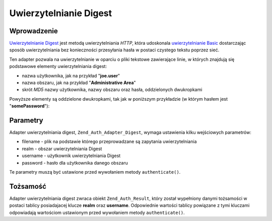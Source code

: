 .. EN-Revision: none
.. _zend.authentication.adapter.digest:

Uwierzytelnianie Digest
=======================

.. _zend.authentication.adapter.digest.introduction:

Wprowadzenie
------------

`Uwierzytelnianie Digest`_ jest metodą uwierzytelniania *HTTP*, która udoskonala `uwierzytelnianie Basic`_
dostarczając sposób uwierzytelniania bez konieczności przesyłania hasła w postaci czystego tekstu poprzez
sieć.

Ten adapter pozwala na uwierzytelnianie w oparciu o pliki tekstowe zawierające linie, w których znajdują się
podstawowe elementy uwierzytelniania digest:

- nazwa użytkownika, jak na przykład "**joe.user**"

- nazwa obszaru, jak na przykład "**Administrative Area**"

- skrót *MD5* nazwy użytkownika, nazwy obszaru oraz hasła, oddzielonych dwukropkami

Powyższe elementy są oddzielone dwukropkami, tak jak w poniższym przykładzie (w którym hasłem jest
"**somePassword**"):

.. code-block:: text
   :linenos:

   someUser:Some Realm:fde17b91c3a510ecbaf7dbd37f59d4f8

.. _zend.authentication.adapter.digest.specifics:

Parametry
---------

Adapter uwierzytelniania digest, ``Zend_Auth_Adapter_Digest``, wymaga ustawienia kilku wejściowych parametrów:

- filename - plik na podstawie którego przeprowadzane są zapytania uwierzytelniania

- realm - obszar uwierzytelniania Digest

- username - użytkownik uwierzytelniania Digest

- password - hasło dla użytkownika danego obszaru

Te parametry muszą być ustawione przed wywołaniem metody ``authenticate()``.

.. _zend.authentication.adapter.digest.identity:

Tożsamość
---------

Adapter uwierzytelniania digest zwraca obiekt ``Zend_Auth_Result``, który został wypełniony danymi tożsamości
w postaci tablicy posiadajacej klucze **realm** oraz **username**. Odpowiednie wartości tablicy powiązane z tymi
kluczami odpowiadają wartościom ustawionym przed wywołaniem metody ``authenticate()``.

.. code-block:: php
   :linenos:

   $adapter = new Zend_Auth_Adapter_Digest($filename,
                                           $realm,
                                           $username,
                                           $password);

   $result = $adapter->authenticate();

   $identity = $result->getIdentity();

   print_r($identity);

   /*
   Array
   (
       [realm] => Some Realm
       [username] => someUser
   )
   */



.. _`Uwierzytelnianie Digest`: http://en.wikipedia.org/wiki/Digest_access_authentication
.. _`uwierzytelnianie Basic`: http://en.wikipedia.org/wiki/Basic_authentication_scheme
